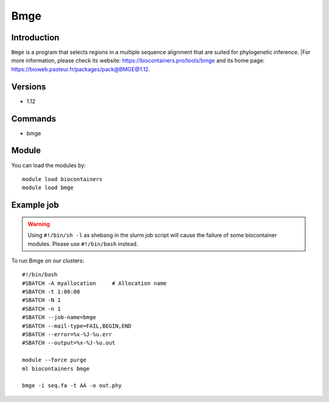 .. _backbone-label:

Bmge
==============================

Introduction
~~~~~~~~
``Bmge`` is a program that selects regions in a multiple sequence alignment that are suited for phylogenetic inference. |For more information, please check its website: https://biocontainers.pro/tools/bmge and its home page: https://bioweb.pasteur.fr/packages/pack@BMGE@1.12.

Versions
~~~~~~~~
- 1.12

Commands
~~~~~~~
- bmge

Module
~~~~~~~~
You can load the modules by::
    
    module load biocontainers
    module load bmge

Example job
~~~~~
.. warning::
    Using ``#!/bin/sh -l`` as shebang in the slurm job script will cause the failure of some biocontainer modules. Please use ``#!/bin/bash`` instead.

To run Bmge on our clusters::

    #!/bin/bash
    #SBATCH -A myallocation     # Allocation name 
    #SBATCH -t 1:00:00
    #SBATCH -N 1
    #SBATCH -n 1
    #SBATCH --job-name=bmge
    #SBATCH --mail-type=FAIL,BEGIN,END
    #SBATCH --error=%x-%J-%u.err
    #SBATCH --output=%x-%J-%u.out

    module --force purge
    ml biocontainers bmge

    bmge -i seq.fa -t AA -o out.phy
